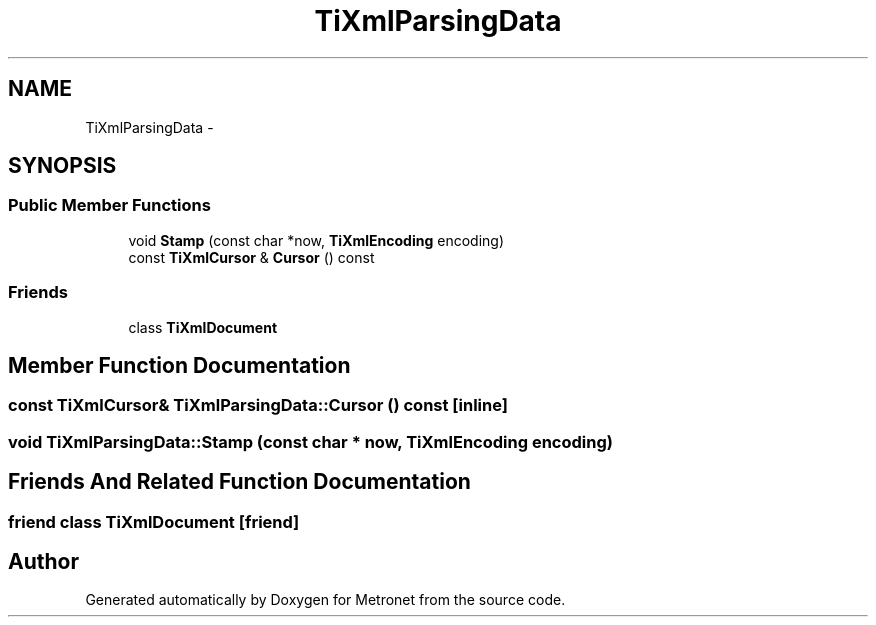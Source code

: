 .TH "TiXmlParsingData" 3 "Thu Mar 16 2017" "Metronet" \" -*- nroff -*-
.ad l
.nh
.SH NAME
TiXmlParsingData \- 
.SH SYNOPSIS
.br
.PP
.SS "Public Member Functions"

.in +1c
.ti -1c
.RI "void \fBStamp\fP (const char *now, \fBTiXmlEncoding\fP encoding)"
.br
.ti -1c
.RI "const \fBTiXmlCursor\fP & \fBCursor\fP () const "
.br
.in -1c
.SS "Friends"

.in +1c
.ti -1c
.RI "class \fBTiXmlDocument\fP"
.br
.in -1c
.SH "Member Function Documentation"
.PP 
.SS "const \fBTiXmlCursor\fP& TiXmlParsingData::Cursor () const\fC [inline]\fP"

.SS "void TiXmlParsingData::Stamp (const char * now, \fBTiXmlEncoding\fP encoding)"

.SH "Friends And Related Function Documentation"
.PP 
.SS "friend class \fBTiXmlDocument\fP\fC [friend]\fP"


.SH "Author"
.PP 
Generated automatically by Doxygen for Metronet from the source code\&.
